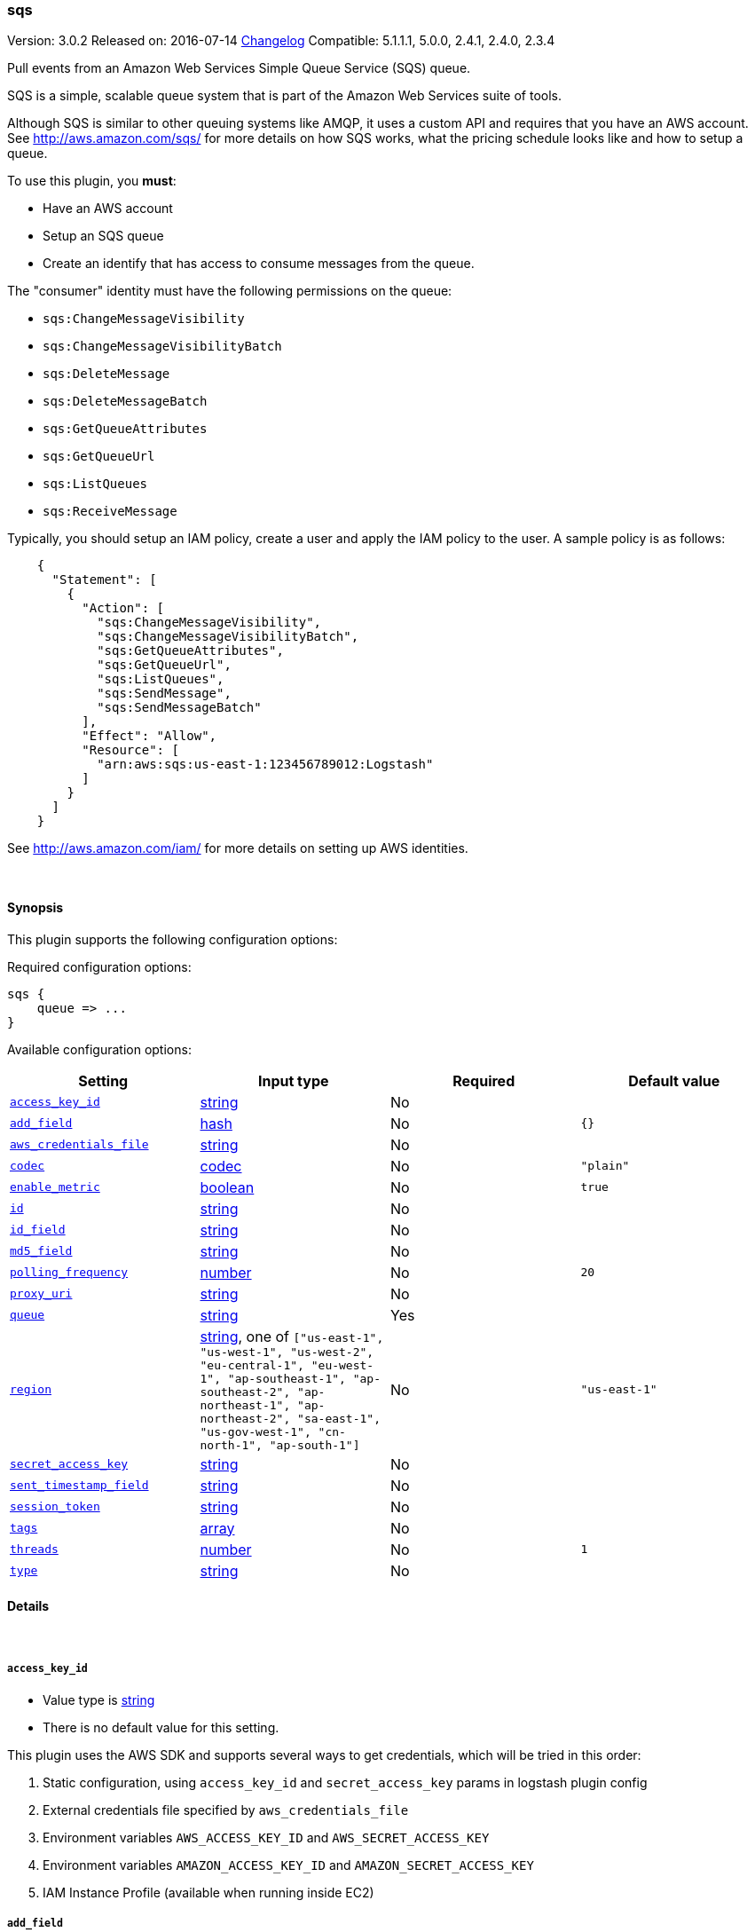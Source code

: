 [[plugins-inputs-sqs]]
=== sqs

Version: 3.0.2
Released on: 2016-07-14
https://github.com/logstash-plugins/logstash-input-sqs/blob/master/CHANGELOG.md#302[Changelog]
Compatible: 5.1.1.1, 5.0.0, 2.4.1, 2.4.0, 2.3.4




Pull events from an Amazon Web Services Simple Queue Service (SQS) queue.

SQS is a simple, scalable queue system that is part of the
Amazon Web Services suite of tools.

Although SQS is similar to other queuing systems like AMQP, it
uses a custom API and requires that you have an AWS account.
See http://aws.amazon.com/sqs/ for more details on how SQS works,
what the pricing schedule looks like and how to setup a queue.

To use this plugin, you *must*:

 * Have an AWS account
 * Setup an SQS queue
 * Create an identify that has access to consume messages from the queue.

The "consumer" identity must have the following permissions on the queue:

 * `sqs:ChangeMessageVisibility`
 * `sqs:ChangeMessageVisibilityBatch`
 * `sqs:DeleteMessage`
 * `sqs:DeleteMessageBatch`
 * `sqs:GetQueueAttributes`
 * `sqs:GetQueueUrl`
 * `sqs:ListQueues`
 * `sqs:ReceiveMessage`

Typically, you should setup an IAM policy, create a user and apply the IAM policy to the user.
A sample policy is as follows:
[source,json]
    {
      "Statement": [
        {
          "Action": [
            "sqs:ChangeMessageVisibility",
            "sqs:ChangeMessageVisibilityBatch",
            "sqs:GetQueueAttributes",
            "sqs:GetQueueUrl",
            "sqs:ListQueues",
            "sqs:SendMessage",
            "sqs:SendMessageBatch"
          ],
          "Effect": "Allow",
          "Resource": [
            "arn:aws:sqs:us-east-1:123456789012:Logstash"
          ]
        }
      ]
    }

See http://aws.amazon.com/iam/ for more details on setting up AWS identities.


&nbsp;

==== Synopsis

This plugin supports the following configuration options:

Required configuration options:

[source,json]
--------------------------
sqs {
    queue => ...
}
--------------------------



Available configuration options:

[cols="<,<,<,<m",options="header",]
|=======================================================================
|Setting |Input type|Required|Default value
| <<plugins-inputs-sqs-access_key_id>> |<<string,string>>|No|
| <<plugins-inputs-sqs-add_field>> |<<hash,hash>>|No|`{}`
| <<plugins-inputs-sqs-aws_credentials_file>> |<<string,string>>|No|
| <<plugins-inputs-sqs-codec>> |<<codec,codec>>|No|`"plain"`
| <<plugins-inputs-sqs-enable_metric>> |<<boolean,boolean>>|No|`true`
| <<plugins-inputs-sqs-id>> |<<string,string>>|No|
| <<plugins-inputs-sqs-id_field>> |<<string,string>>|No|
| <<plugins-inputs-sqs-md5_field>> |<<string,string>>|No|
| <<plugins-inputs-sqs-polling_frequency>> |<<number,number>>|No|`20`
| <<plugins-inputs-sqs-proxy_uri>> |<<string,string>>|No|
| <<plugins-inputs-sqs-queue>> |<<string,string>>|Yes|
| <<plugins-inputs-sqs-region>> |<<string,string>>, one of `["us-east-1", "us-west-1", "us-west-2", "eu-central-1", "eu-west-1", "ap-southeast-1", "ap-southeast-2", "ap-northeast-1", "ap-northeast-2", "sa-east-1", "us-gov-west-1", "cn-north-1", "ap-south-1"]`|No|`"us-east-1"`
| <<plugins-inputs-sqs-secret_access_key>> |<<string,string>>|No|
| <<plugins-inputs-sqs-sent_timestamp_field>> |<<string,string>>|No|
| <<plugins-inputs-sqs-session_token>> |<<string,string>>|No|
| <<plugins-inputs-sqs-tags>> |<<array,array>>|No|
| <<plugins-inputs-sqs-threads>> |<<number,number>>|No|`1`
| <<plugins-inputs-sqs-type>> |<<string,string>>|No|
|=======================================================================


==== Details

&nbsp;

[[plugins-inputs-sqs-access_key_id]]
===== `access_key_id` 

  * Value type is <<string,string>>
  * There is no default value for this setting.

This plugin uses the AWS SDK and supports several ways to get credentials, which will be tried in this order:

1. Static configuration, using `access_key_id` and `secret_access_key` params in logstash plugin config
2. External credentials file specified by `aws_credentials_file`
3. Environment variables `AWS_ACCESS_KEY_ID` and `AWS_SECRET_ACCESS_KEY`
4. Environment variables `AMAZON_ACCESS_KEY_ID` and `AMAZON_SECRET_ACCESS_KEY`
5. IAM Instance Profile (available when running inside EC2)

[[plugins-inputs-sqs-add_field]]
===== `add_field` 

  * Value type is <<hash,hash>>
  * Default value is `{}`

Add a field to an event

[[plugins-inputs-sqs-aws_credentials_file]]
===== `aws_credentials_file` 

  * Value type is <<string,string>>
  * There is no default value for this setting.

Path to YAML file containing a hash of AWS credentials.
This file will only be loaded if `access_key_id` and
`secret_access_key` aren't set. The contents of the
file should look like this:

[source,ruby]
----------------------------------
    :access_key_id: "12345"
    :secret_access_key: "54321"
----------------------------------


[[plugins-inputs-sqs-codec]]
===== `codec` 

  * Value type is <<codec,codec>>
  * Default value is `"plain"`

The codec used for input data. Input codecs are a convenient method for decoding your data before it enters the input, without needing a separate filter in your Logstash pipeline.

[[plugins-inputs-sqs-enable_metric]]
===== `enable_metric` 

  * Value type is <<boolean,boolean>>
  * Default value is `true`

Disable or enable metric logging for this specific plugin instance
by default we record all the metrics we can, but you can disable metrics collection
for a specific plugin.

[[plugins-inputs-sqs-id]]
===== `id` 

  * Value type is <<string,string>>
  * There is no default value for this setting.

Add a unique `ID` to the plugin instance, this `ID` is used for tracking
information for a specific configuration of the plugin.

```
output {
 stdout {
   id => "ABC"
 }
}
```

If you don't explicitely set this variable Logstash will generate a unique name.

[[plugins-inputs-sqs-id_field]]
===== `id_field` 

  * Value type is <<string,string>>
  * There is no default value for this setting.

Name of the event field in which to store the SQS message ID

[[plugins-inputs-sqs-md5_field]]
===== `md5_field` 

  * Value type is <<string,string>>
  * There is no default value for this setting.

Name of the event field in which to store the SQS message MD5 checksum

[[plugins-inputs-sqs-polling_frequency]]
===== `polling_frequency` 

  * Value type is <<number,number>>
  * Default value is `20`

Polling frequency, default is 20 seconds

[[plugins-inputs-sqs-proxy_uri]]
===== `proxy_uri` 

  * Value type is <<string,string>>
  * There is no default value for this setting.

URI to proxy server if required

[[plugins-inputs-sqs-queue]]
===== `queue` 

  * This is a required setting.
  * Value type is <<string,string>>
  * There is no default value for this setting.

Name of the SQS Queue name to pull messages from. Note that this is just the name of the queue, not the URL or ARN.

[[plugins-inputs-sqs-region]]
===== `region` 

  * Value can be any of: `us-east-1`, `us-west-1`, `us-west-2`, `eu-central-1`, `eu-west-1`, `ap-southeast-1`, `ap-southeast-2`, `ap-northeast-1`, `ap-northeast-2`, `sa-east-1`, `us-gov-west-1`, `cn-north-1`, `ap-south-1`
  * Default value is `"us-east-1"`

The AWS Region

[[plugins-inputs-sqs-secret_access_key]]
===== `secret_access_key` 

  * Value type is <<string,string>>
  * There is no default value for this setting.

The AWS Secret Access Key

[[plugins-inputs-sqs-sent_timestamp_field]]
===== `sent_timestamp_field` 

  * Value type is <<string,string>>
  * There is no default value for this setting.

Name of the event field in which to store the SQS message Sent Timestamp

[[plugins-inputs-sqs-session_token]]
===== `session_token` 

  * Value type is <<string,string>>
  * There is no default value for this setting.

The AWS Session token for temporary credential

[[plugins-inputs-sqs-tags]]
===== `tags` 

  * Value type is <<array,array>>
  * There is no default value for this setting.

Add any number of arbitrary tags to your event.

This can help with processing later.

[[plugins-inputs-sqs-threads]]
===== `threads` 

  * Value type is <<number,number>>
  * Default value is `1`



[[plugins-inputs-sqs-type]]
===== `type` 

  * Value type is <<string,string>>
  * There is no default value for this setting.

Add a `type` field to all events handled by this input.

Types are used mainly for filter activation.

The type is stored as part of the event itself, so you can
also use the type to search for it in Kibana.

If you try to set a type on an event that already has one (for
example when you send an event from a shipper to an indexer) then
a new input will not override the existing type. A type set at
the shipper stays with that event for its life even
when sent to another Logstash server.


